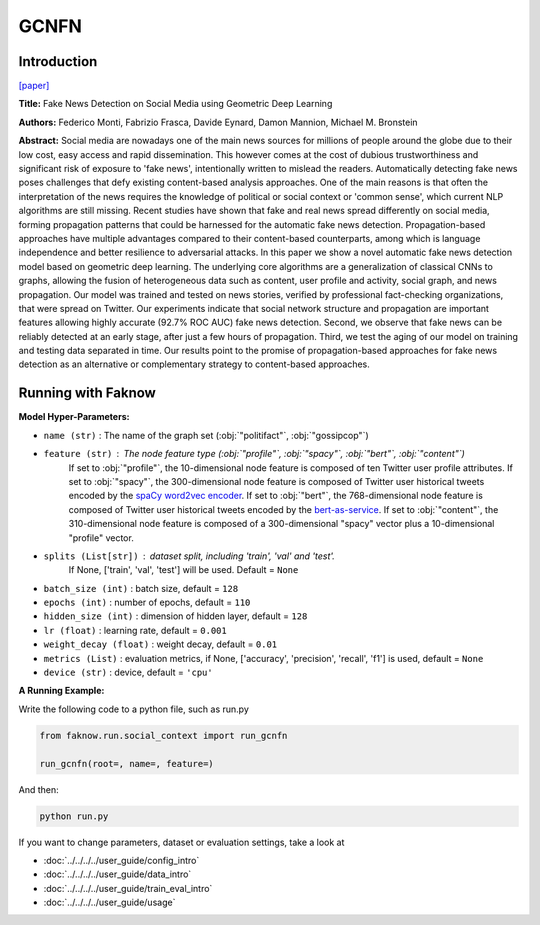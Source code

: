GCNFN
=====
Introduction
-------------
`[paper] <https://arxiv.org/abs/1902.06673>`_

**Title:** Fake News Detection on Social Media using Geometric Deep Learning

**Authors:** Federico Monti, Fabrizio Frasca, Davide Eynard, Damon Mannion, Michael M. Bronstein

**Abstract:** Social media are nowadays one of the main news sources for millions of people around the globe due to their
low cost, easy access and rapid dissemination. This however comes at the cost of dubious trustworthiness and significant
risk of exposure to 'fake news', intentionally written to mislead the readers. Automatically detecting fake news poses
challenges that defy existing content-based analysis approaches. One of the main reasons is that often the interpretation
of the news requires the knowledge of political or social context or 'common sense', which current NLP algorithms are still
missing. Recent studies have shown that fake and real news spread differently on social media, forming propagation patterns
that could be harnessed for the automatic fake news detection. Propagation-based approaches have multiple advantages compared
to their content-based counterparts, among which is language independence and better resilience to adversarial attacks.
In this paper we show a novel automatic fake news detection model based on geometric deep learning. The underlying core
algorithms are a generalization of classical CNNs to graphs, allowing the fusion of heterogeneous data such as content,
user profile and activity, social graph, and news propagation. Our model was trained and tested on news stories, verified
by professional fact-checking organizations, that were spread on Twitter. Our experiments indicate that social network
structure and propagation are important features allowing highly accurate (92.7% ROC AUC) fake news detection. Second,
we observe that fake news can be reliably detected at an early stage, after just a few hours of propagation. Third, we
test the aging of our model on training and testing data separated in time. Our results point to the promise of
propagation-based approaches for fake news detection as an alternative or complementary strategy to content-based approaches.

.. image:: ../../../media/GCNFN.png
    :align: center

Running with Faknow
---------------------
**Model Hyper-Parameters:**

- ``name (str)`` : The name of the graph set (:obj:`"politifact"`, :obj:`"gossipcop"`)

- ``feature (str)`` : The node feature type (:obj:`"profile"`, :obj:`"spacy"`, :obj:`"bert"`, :obj:`"content"`)
        If set to :obj:`"profile"`, the 10-dimensional node feature
        is composed of ten Twitter user profile attributes.
        If set to :obj:`"spacy"`, the 300-dimensional node feature is
        composed of Twitter user historical tweets encoded by
        the `spaCy word2vec encoder
        <https://spacy.io/models/en#en_core_web_lg>`_.
        If set to :obj:`"bert"`, the 768-dimensional node feature is
        composed of Twitter user historical tweets encoded by the
        `bert-as-service <https://github.com/hanxiao/bert-as-service>`_.
        If set to :obj:`"content"`, the 310-dimensional node feature is
        composed of a 300-dimensional "spacy" vector plus a
        10-dimensional "profile" vector.

- ``splits (List[str])`` : dataset split, including 'train', 'val' and 'test'.
        If None, ['train', 'val', 'test'] will be used. Default = ``None``

- ``batch_size (int)`` : batch size, default = ``128``

- ``epochs (int)`` : number of epochs, default = ``110``

- ``hidden_size (int)`` : dimension of hidden layer, default = ``128``

- ``lr (float)`` : learning rate, default = ``0.001``

- ``weight_decay (float)`` : weight decay, default = ``0.01``

- ``metrics (List)`` : evaluation metrics, if None, ['accuracy', 'precision', 'recall', 'f1'] is used, default = ``None``

- ``device (str)`` : device, default = ``'cpu'``

**A Running Example:**

Write the following code to a python file, such as run.py

.. code:: python

    from faknow.run.social_context import run_gcnfn

    run_gcnfn(root=, name=, feature=)

And then:

.. code:: bash

   python run.py

If you want to change parameters, dataset or evaluation settings, take a look at

- :doc:`../../../../user_guide/config_intro`
- :doc:`../../../../user_guide/data_intro`
- :doc:`../../../../user_guide/train_eval_intro`
- :doc:`../../../../user_guide/usage`